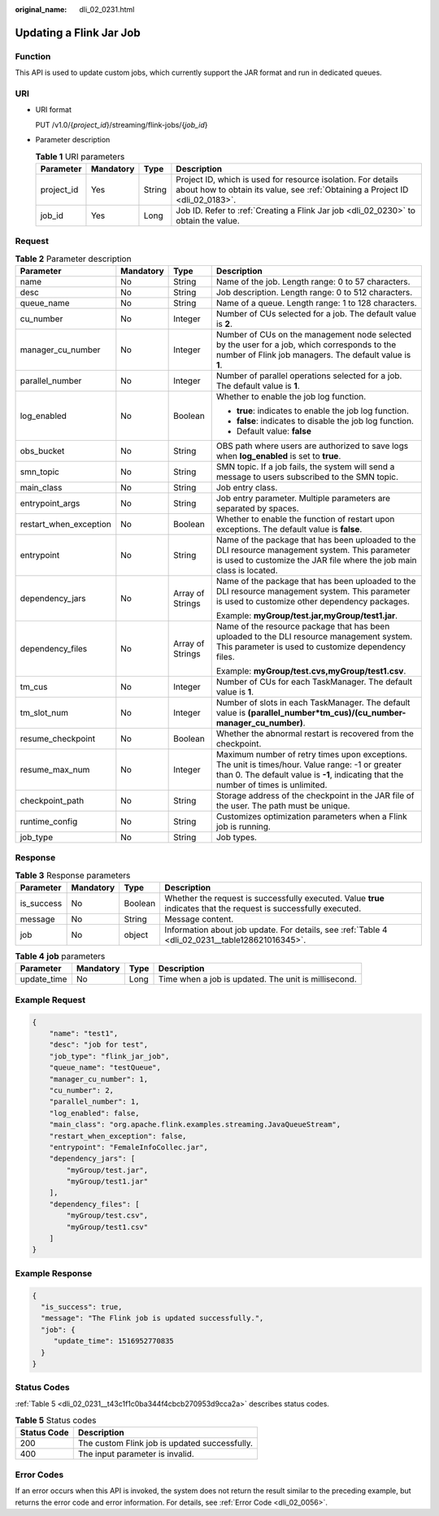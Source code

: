 :original_name: dli_02_0231.html

.. _dli_02_0231:

Updating a Flink Jar Job
========================

Function
--------

This API is used to update custom jobs, which currently support the JAR format and run in dedicated queues.

URI
---

-  URI format

   PUT /v1.0/{*project_id*}/streaming/flink-jobs/{*job_id*}

-  Parameter description

   .. table:: **Table 1** URI parameters

      +------------+-----------+--------+-----------------------------------------------------------------------------------------------------------------------------------------------+
      | Parameter  | Mandatory | Type   | Description                                                                                                                                   |
      +============+===========+========+===============================================================================================================================================+
      | project_id | Yes       | String | Project ID, which is used for resource isolation. For details about how to obtain its value, see :ref:`Obtaining a Project ID <dli_02_0183>`. |
      +------------+-----------+--------+-----------------------------------------------------------------------------------------------------------------------------------------------+
      | job_id     | Yes       | Long   | Job ID. Refer to :ref:`Creating a Flink Jar job <dli_02_0230>` to obtain the value.                                                           |
      +------------+-----------+--------+-----------------------------------------------------------------------------------------------------------------------------------------------+

Request
-------

.. table:: **Table 2** Parameter description

   +------------------------+-----------------+------------------+------------------------------------------------------------------------------------------------------------------------------------------------------------------------------------------+
   | Parameter              | Mandatory       | Type             | Description                                                                                                                                                                              |
   +========================+=================+==================+==========================================================================================================================================================================================+
   | name                   | No              | String           | Name of the job. Length range: 0 to 57 characters.                                                                                                                                       |
   +------------------------+-----------------+------------------+------------------------------------------------------------------------------------------------------------------------------------------------------------------------------------------+
   | desc                   | No              | String           | Job description. Length range: 0 to 512 characters.                                                                                                                                      |
   +------------------------+-----------------+------------------+------------------------------------------------------------------------------------------------------------------------------------------------------------------------------------------+
   | queue_name             | No              | String           | Name of a queue. Length range: 1 to 128 characters.                                                                                                                                      |
   +------------------------+-----------------+------------------+------------------------------------------------------------------------------------------------------------------------------------------------------------------------------------------+
   | cu_number              | No              | Integer          | Number of CUs selected for a job. The default value is **2**.                                                                                                                            |
   +------------------------+-----------------+------------------+------------------------------------------------------------------------------------------------------------------------------------------------------------------------------------------+
   | manager_cu_number      | No              | Integer          | Number of CUs on the management node selected by the user for a job, which corresponds to the number of Flink job managers. The default value is **1**.                                  |
   +------------------------+-----------------+------------------+------------------------------------------------------------------------------------------------------------------------------------------------------------------------------------------+
   | parallel_number        | No              | Integer          | Number of parallel operations selected for a job. The default value is **1**.                                                                                                            |
   +------------------------+-----------------+------------------+------------------------------------------------------------------------------------------------------------------------------------------------------------------------------------------+
   | log_enabled            | No              | Boolean          | Whether to enable the job log function.                                                                                                                                                  |
   |                        |                 |                  |                                                                                                                                                                                          |
   |                        |                 |                  | -  **true**: indicates to enable the job log function.                                                                                                                                   |
   |                        |                 |                  | -  **false**: indicates to disable the job log function.                                                                                                                                 |
   |                        |                 |                  | -  Default value: **false**                                                                                                                                                              |
   +------------------------+-----------------+------------------+------------------------------------------------------------------------------------------------------------------------------------------------------------------------------------------+
   | obs_bucket             | No              | String           | OBS path where users are authorized to save logs when **log_enabled** is set to **true**.                                                                                                |
   +------------------------+-----------------+------------------+------------------------------------------------------------------------------------------------------------------------------------------------------------------------------------------+
   | smn_topic              | No              | String           | SMN topic. If a job fails, the system will send a message to users subscribed to the SMN topic.                                                                                          |
   +------------------------+-----------------+------------------+------------------------------------------------------------------------------------------------------------------------------------------------------------------------------------------+
   | main_class             | No              | String           | Job entry class.                                                                                                                                                                         |
   +------------------------+-----------------+------------------+------------------------------------------------------------------------------------------------------------------------------------------------------------------------------------------+
   | entrypoint_args        | No              | String           | Job entry parameter. Multiple parameters are separated by spaces.                                                                                                                        |
   +------------------------+-----------------+------------------+------------------------------------------------------------------------------------------------------------------------------------------------------------------------------------------+
   | restart_when_exception | No              | Boolean          | Whether to enable the function of restart upon exceptions. The default value is **false**.                                                                                               |
   +------------------------+-----------------+------------------+------------------------------------------------------------------------------------------------------------------------------------------------------------------------------------------+
   | entrypoint             | No              | String           | Name of the package that has been uploaded to the DLI resource management system. This parameter is used to customize the JAR file where the job main class is located.                  |
   +------------------------+-----------------+------------------+------------------------------------------------------------------------------------------------------------------------------------------------------------------------------------------+
   | dependency_jars        | No              | Array of Strings | Name of the package that has been uploaded to the DLI resource management system. This parameter is used to customize other dependency packages.                                         |
   |                        |                 |                  |                                                                                                                                                                                          |
   |                        |                 |                  | Example: **myGroup/test.jar,myGroup/test1.jar**.                                                                                                                                         |
   +------------------------+-----------------+------------------+------------------------------------------------------------------------------------------------------------------------------------------------------------------------------------------+
   | dependency_files       | No              | Array of Strings | Name of the resource package that has been uploaded to the DLI resource management system. This parameter is used to customize dependency files.                                         |
   |                        |                 |                  |                                                                                                                                                                                          |
   |                        |                 |                  | Example: **myGroup/test.cvs,myGroup/test1.csv**.                                                                                                                                         |
   +------------------------+-----------------+------------------+------------------------------------------------------------------------------------------------------------------------------------------------------------------------------------------+
   | tm_cus                 | No              | Integer          | Number of CUs for each TaskManager. The default value is **1**.                                                                                                                          |
   +------------------------+-----------------+------------------+------------------------------------------------------------------------------------------------------------------------------------------------------------------------------------------+
   | tm_slot_num            | No              | Integer          | Number of slots in each TaskManager. The default value is **(parallel_number*tm_cus)/(cu_number-manager_cu_number)**.                                                                    |
   +------------------------+-----------------+------------------+------------------------------------------------------------------------------------------------------------------------------------------------------------------------------------------+
   | resume_checkpoint      | No              | Boolean          | Whether the abnormal restart is recovered from the checkpoint.                                                                                                                           |
   +------------------------+-----------------+------------------+------------------------------------------------------------------------------------------------------------------------------------------------------------------------------------------+
   | resume_max_num         | No              | Integer          | Maximum number of retry times upon exceptions. The unit is times/hour. Value range: -1 or greater than 0. The default value is **-1**, indicating that the number of times is unlimited. |
   +------------------------+-----------------+------------------+------------------------------------------------------------------------------------------------------------------------------------------------------------------------------------------+
   | checkpoint_path        | No              | String           | Storage address of the checkpoint in the JAR file of the user. The path must be unique.                                                                                                  |
   +------------------------+-----------------+------------------+------------------------------------------------------------------------------------------------------------------------------------------------------------------------------------------+
   | runtime_config         | No              | String           | Customizes optimization parameters when a Flink job is running.                                                                                                                          |
   +------------------------+-----------------+------------------+------------------------------------------------------------------------------------------------------------------------------------------------------------------------------------------+
   | job_type               | No              | String           | Job types.                                                                                                                                                                               |
   +------------------------+-----------------+------------------+------------------------------------------------------------------------------------------------------------------------------------------------------------------------------------------+

Response
--------

.. table:: **Table 3** Response parameters

   +------------+-----------+---------+-------------------------------------------------------------------------------------------------------------------+
   | Parameter  | Mandatory | Type    | Description                                                                                                       |
   +============+===========+=========+===================================================================================================================+
   | is_success | No        | Boolean | Whether the request is successfully executed. Value **true** indicates that the request is successfully executed. |
   +------------+-----------+---------+-------------------------------------------------------------------------------------------------------------------+
   | message    | No        | String  | Message content.                                                                                                  |
   +------------+-----------+---------+-------------------------------------------------------------------------------------------------------------------+
   | job        | No        | object  | Information about job update. For details, see :ref:`Table 4 <dli_02_0231__table128621016345>`.                   |
   +------------+-----------+---------+-------------------------------------------------------------------------------------------------------------------+

.. _dli_02_0231__table128621016345:

.. table:: **Table 4** **job** parameters

   +-------------+-----------+------+------------------------------------------------------+
   | Parameter   | Mandatory | Type | Description                                          |
   +=============+===========+======+======================================================+
   | update_time | No        | Long | Time when a job is updated. The unit is millisecond. |
   +-------------+-----------+------+------------------------------------------------------+

Example Request
---------------

.. code-block::

   {
       "name": "test1",
       "desc": "job for test",
       "job_type": "flink_jar_job",
       "queue_name": "testQueue",
       "manager_cu_number": 1,
       "cu_number": 2,
       "parallel_number": 1,
       "log_enabled": false,
       "main_class": "org.apache.flink.examples.streaming.JavaQueueStream",
       "restart_when_exception": false,
       "entrypoint": "FemaleInfoCollec.jar",
       "dependency_jars": [
           "myGroup/test.jar",
           "myGroup/test1.jar"
       ],
       "dependency_files": [
           "myGroup/test.csv",
           "myGroup/test1.csv"
       ]
   }

Example Response
----------------

.. code-block::

   {
     "is_success": true,
     "message": "The Flink job is updated successfully.",
     "job": {
        "update_time": 1516952770835
     }
   }

Status Codes
------------

:ref:`Table 5 <dli_02_0231__t43c1f1c0ba344f4cbcb270953d9cca2a>` describes status codes.

.. _dli_02_0231__t43c1f1c0ba344f4cbcb270953d9cca2a:

.. table:: **Table 5** Status codes

   =========== =============================================
   Status Code Description
   =========== =============================================
   200         The custom Flink job is updated successfully.
   400         The input parameter is invalid.
   =========== =============================================

Error Codes
-----------

If an error occurs when this API is invoked, the system does not return the result similar to the preceding example, but returns the error code and error information. For details, see :ref:`Error Code <dli_02_0056>`.

